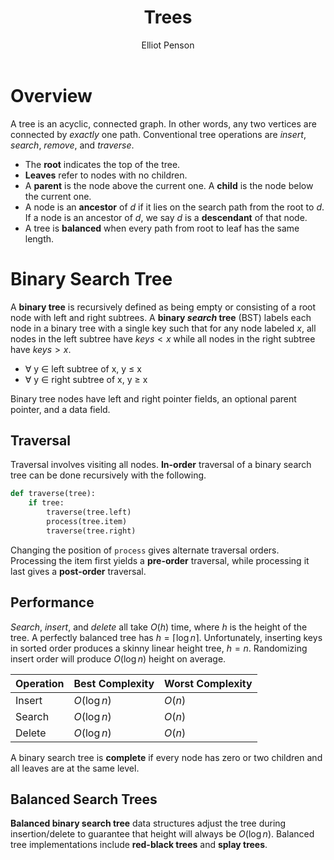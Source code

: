 #+TITLE: Trees
#+AUTHOR: Elliot Penson
#+OPTIONS: num:nil

* Overview

  A tree is an acyclic, connected graph. In other words, any two vertices are
  connected by /exactly/ one path. Conventional tree operations are /insert/,
  /search/, /remove/, and /traverse/.

  - The *root* indicates the top of the tree.
  - *Leaves* refer to nodes with no children.
  - A *parent* is the node above the current one. A *child* is the node below
    the current one.
  - A node is an *ancestor* of /d/ if it lies on the search path from the root
    to /d/. If a node is an ancestor of /d/, we say /d/ is a *descendant* of
    that node.
  - A tree is *balanced* when every path from root to leaf has the same length.

* Binary Search Tree

  [[file:../images/binary-tree.png]]
  
  A *binary tree* is recursively defined as being empty or consisting of a root
  node with left and right subtrees. A *binary /search/ tree* (BST) labels each
  node in a binary tree with a single key such that for any node labeled $x$,
  all nodes in the left subtree have $keys < x$ while all nodes in the right
  subtree have $keys > x$.

  - ∀ y ∈ left subtree of x, y ≤ x
  - ∀ y ∈ right subtree of x, y ≥ x

  Binary tree nodes have left and right pointer fields, an optional parent
  pointer, and a data field.

** Traversal

   Traversal involves visiting all nodes. *In-order* traversal of a binary
   search tree can be done recursively with the following.

   #+BEGIN_SRC python
     def traverse(tree):
         if tree:
             traverse(tree.left)
             process(tree.item)
             traverse(tree.right)
   #+END_SRC

   Changing the position of ~process~ gives alternate traversal
   orders. Processing the item first yields a *pre-order* traversal, while
   processing it last gives a *post-order* traversal.

** Performance

   /Search/, /insert/, and /delete/ all take $O(h)$ time, where $h$ is the
   height of the tree. A perfectly balanced tree has $h = \lceil \log n
   \rceil$. Unfortunately, inserting keys in sorted order produces a skinny
   linear height tree, $h = n$. Randomizing insert order will produce $O(\log
   n)$ height on average.

   | Operation | Best Complexity | Worst Complexity |
   |-----------+-----------------+------------------|
   | Insert    | $O(\log n)$     | $O(n)$           |
   | Search    | $O(\log n)$     | $O(n)$           |
   | Delete    | $O(\log n)$     | $O(n)$           |

   A binary search tree is *complete* if every node has zero or two
   children and all leaves are at the same level.

** Balanced Search Trees

   *Balanced binary search tree* data structures adjust the tree during
   insertion/delete to guarantee that height will always be $O(\log
   n)$. Balanced tree implementations include *red-black trees* and *splay
   trees*.
